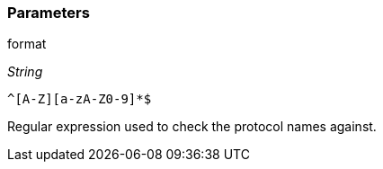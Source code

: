 === Parameters

.format
****
_String_

----
^[A-Z][a-zA-Z0-9]*$
----

Regular expression used to check the protocol names against.
****
